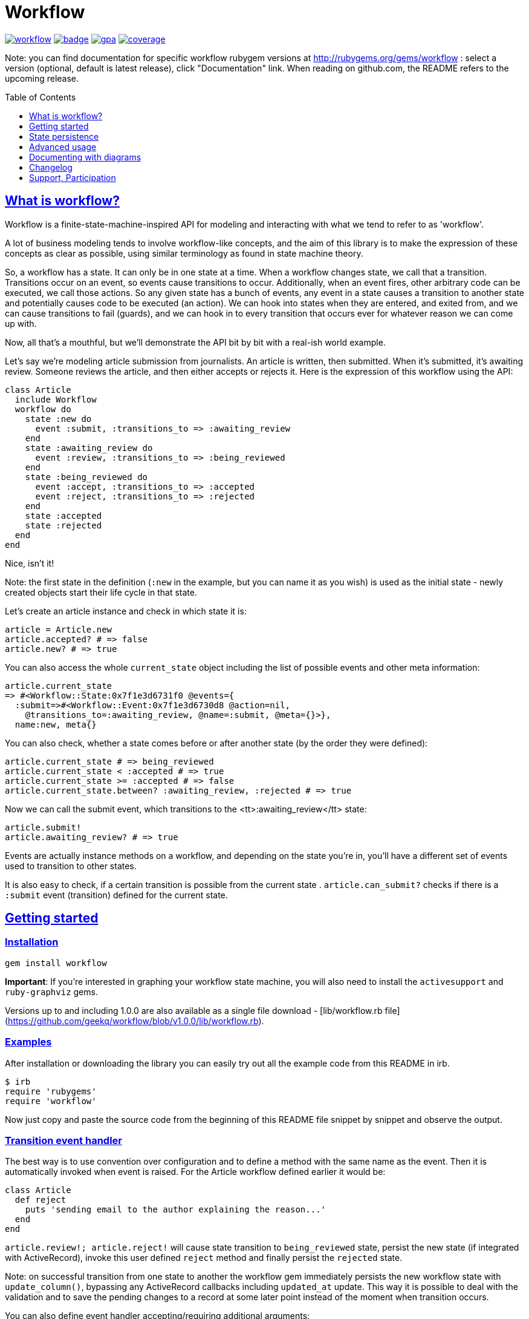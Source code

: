 :doctype: book
:toc: macro
:toclevels: 1
:sectlinks:
:idprefix:

# Workflow

image:https://img.shields.io/gem/v/workflow.svg[link=https://rubygems.org/gems/workflow]
image:https://github.com/geekq/workflow/actions/workflows/test.yml/badge.svg[link=https://github.com/geekq/workflow/actions/workflows/test.yml]
image:https://codeclimate.com/github/geekq/workflow/badges/gpa.svg[link=https://codeclimate.com/github/geekq/workflow]
image:https://codeclimate.com/github/geekq/workflow/badges/coverage.svg[link=https://codeclimate.com/github/geekq/workflow/coverage]

Note: you can find documentation for specific workflow rubygem versions
at http://rubygems.org/gems/workflow : select a version (optional,
default is latest release), click "Documentation" link. When reading on
github.com, the README refers to the upcoming release.

toc::[]

What is workflow?
-----------------

Workflow is a finite-state-machine-inspired API for modeling and
interacting with what we tend to refer to as 'workflow'.

A lot of business modeling tends to involve workflow-like concepts, and
the aim of this library is to make the expression of these concepts as
clear as possible, using similar terminology as found in state machine
theory.

So, a workflow has a state. It can only be in one state at a time. When
a workflow changes state, we call that a transition. Transitions occur
on an event, so events cause transitions to occur. Additionally, when an
event fires, other arbitrary code can be executed, we call those actions.
So any given state has a bunch of events, any event in a state causes a
transition to another state and potentially causes code to be executed
(an action). We can hook into states when they are entered, and exited
from, and we can cause transitions to fail (guards), and we can hook in
to every transition that occurs ever for whatever reason we can come up
with.

Now, all that's a mouthful, but we'll demonstrate the API bit by bit
with a real-ish world example.

Let's say we're modeling article submission from journalists. An article
is written, then submitted. When it's submitted, it's awaiting review.
Someone reviews the article, and then either accepts or rejects it.
Here is the expression of this workflow using the API:

```rb
class Article
  include Workflow
  workflow do
    state :new do
      event :submit, :transitions_to => :awaiting_review
    end
    state :awaiting_review do
      event :review, :transitions_to => :being_reviewed
    end
    state :being_reviewed do
      event :accept, :transitions_to => :accepted
      event :reject, :transitions_to => :rejected
    end
    state :accepted
    state :rejected
  end
end
```

Nice, isn't it!

Note: the first state in the definition (`:new` in the example, but you
can name it as you wish) is used as the initial state - newly created
objects start their life cycle in that state.

Let's create an article instance and check in which state it is:

```rb
article = Article.new
article.accepted? # => false
article.new? # => true
```

You can also access the whole `current_state` object including the list
of possible events and other meta information:

    article.current_state
    => #<Workflow::State:0x7f1e3d6731f0 @events={
      :submit=>#<Workflow::Event:0x7f1e3d6730d8 @action=nil,
        @transitions_to=:awaiting_review, @name=:submit, @meta={}>},
      name:new, meta{}

You can also check, whether a state comes before or after another state (by the
order they were defined):

```rb
article.current_state # => being_reviewed
article.current_state < :accepted # => true
article.current_state >= :accepted # => false
article.current_state.between? :awaiting_review, :rejected # => true
```

Now we can call the submit event, which transitions to the
<tt>:awaiting_review</tt> state:

```rb
article.submit!
article.awaiting_review? # => true
```

Events are actually instance methods on a workflow, and depending on the
state you're in, you'll have a different set of events used to
transition to other states.

It is also easy to check, if a certain transition is possible from the
current state . `article.can_submit?` checks if there is a `:submit`
event (transition) defined for the current state.


Getting started
---------------

=== Installation

```sh
gem install workflow
```

**Important**: If you're interested in graphing your workflow state machine, you will also need to
install the `activesupport` and `ruby-graphviz` gems.

Versions up to and including 1.0.0 are also available as a single file download -
[lib/workflow.rb file](https://github.com/geekq/workflow/blob/v1.0.0/lib/workflow.rb).


=== Examples

After installation or downloading the library you can easily try out
all the example code from this README in irb.

    $ irb
    require 'rubygems'
    require 'workflow'

Now just copy and paste the source code from the beginning of this README
file snippet by snippet and observe the output.


### Transition event handler

The best way is to use convention over configuration and to define a
method with the same name as the event. Then it is automatically invoked
when event is raised. For the Article workflow defined earlier it would
be:

```rb
class Article
  def reject
    puts 'sending email to the author explaining the reason...'
  end
end
```

`article.review!; article.reject!` will cause state transition to
`being_reviewed` state, persist the new state (if integrated with
ActiveRecord), invoke this user defined `reject` method and finally
persist the `rejected` state.

Note: on successful transition from one state to another the workflow
gem immediately persists the new workflow state with `update_column()`,
bypassing any ActiveRecord callbacks including `updated_at` update.
This way it is possible to deal with the validation and to save the
pending changes to a record at some later point instead of the moment
when transition occurs.

You can also define event handler accepting/requiring additional
arguments:

```rb
class Article
  def review(reviewer = '')
    puts "[#{reviewer}] is now reviewing the article"
  end
end

article2 = Article.new
article2.submit!
article2.review!('Homer Simpson') # => [Homer Simpson] is now reviewing the article
```

Alternative way is to use a block (only recommended for short event
implementation without further code nesting):

```rb
event :review, :transitions_to => :being_reviewed do |reviewer|
  # store the reviewer
end
```

We've noticed, that mixing the list of events and states with the blocks
invoked for particular transitions leads to a bumpy and poorly readable code
due to a deep nesting. We tried (and dismissed) lambdas for this. Eventually
we decided to invoke an optional user defined callback method with the same
name as the event (convention over configuration) as explained before.

State persistence
-----------------

=== ActiveRecord

Note: Workflow 2.0 is a major refactoring for the `worklow` library.
If your application suddenly breaks after the workflow 2.0 release, you've
probably got your Gemfile wrong ;-). workflow uses
https://guides.rubygems.org/patterns/#semantic-versioning[semantic versioning].
For highest compatibility please reference the desired major+minor version.

Note on ActiveRecord/Rails 4.\*, 5.\* Support:

Since integration with ActiveRecord makes over 90% of the issues and
maintenance effort, and also to allow for an independent (faster) release cycle
for Rails support, starting with workflow **version 2.0** in January 2019 the
support for ActiveRecord (4.\*, 5.\* and newer) has been extracted into a separate
gem. Read at
https://github.com/geekq/workflow-activerecord[workflow-activerecord], how to
include the right gem.

To use legacy built-in ActiveRecord 2.3 - 4.* support, reference Workflow 1.2 in
your Gemfile:

    gem 'workflow', '~> 1.2'


=== Custom workflow state persistence

If you do not use a relational database and ActiveRecord, you can still
integrate the workflow very easily. To implement persistence you just
need to override `load_workflow_state` and
`persist_workflow_state(new_value)` methods. Next section contains an example for
using CouchDB, a document oriented database.

http://tim.lossen.de/[Tim Lossen] implemented support
for http://github.com/tlossen/remodel[remodel] / http://github.com/antirez/redis[redis]
key-value store.

=== Integration with CouchDB

We are using the compact http://github.com/geekq/couchtiny[couchtiny library]
here. But the implementation would look similar for the popular
couchrest library.

```rb
require 'couchtiny'
require 'couchtiny/document'
require 'workflow'

class User < CouchTiny::Document
  include Workflow
  workflow do
    state :submitted do
      event :activate_via_link, :transitions_to => :proved_email
    end
    state :proved_email
  end

  def load_workflow_state
    self[:workflow_state]
  end

  def persist_workflow_state(new_value)
    self[:workflow_state] = new_value
    save!
  end
end
```

Please also have a look at
http://github.com/geekq/workflow/blob/develop/test/couchtiny_example.rb[the full source code].


=== Adapters to support other databases

I get a lot of requests to integrate persistence support for different
databases, object-relational adapters, column stores, document
databases.

To enable highest possible quality, avoid too many dependencies and to
avoid unneeded maintenance burden on the `workflow` core it is best to
implement such support as a separate gem.

Only support for the ActiveRecord will remain for the foreseeable
future. So Rails beginners can expect `workflow` to work with Rails out
of the box. Other already included adapters stay for a while but should
be extracted to separate gems.

If you want to implement support for your favorite ORM mapper or your
favorite NoSQL database, you just need to implement a module which
overrides the persistence methods `load_workflow_state` and
`persist_workflow_state`. Example:

```rb
module Workflow
  module SuperCoolDb
    module InstanceMethods
      def load_workflow_state
        # Load and return the workflow_state from some storage.
        # You can use self.class.workflow_column configuration.
      end

      def persist_workflow_state(new_value)
        # save the new_value workflow state
      end
    end

    module ClassMethods
      # class methods of your adapter go here
    end

    def self.included(klass)
      klass.send :include, InstanceMethods
      klass.extend ClassMethods
    end
  end
end
```

The user of the adapter can use it then as:

```rb
class Article
  include Workflow
  include Workflow:SuperCoolDb
  workflow do
    state :submitted
    # ...
  end
end
```

I can then link to your implementation from this README. Please let me
also know, if you need any interface beyond `load_workflow_state` and
`persist_workflow_state` methods to implement an adapter for your
favorite database.

Advanced usage
--------------

### Accessing your workflow specification

You can easily reflect on workflow specification programmatically - for
the whole class or for the current object. Examples:

```rb
article2.current_state.events # lists possible events from here
article2.current_state.events[:reject].transitions_to # => :rejected

Article.workflow_spec.states.keys
#=> [:rejected, :awaiting_review, :being_reviewed, :accepted, :new]

Article.workflow_spec.state_names
#=> [:rejected, :awaiting_review, :being_reviewed, :accepted, :new]

# list all events for all states
Article.workflow_spec.states.values.collect &:events
```

You can also store and later retrieve additional meta data for every
state and every event:

```rb
class MyProcess
  include Workflow
  workflow do
    state :main, :meta => {:importance => 8}
    state :supplemental, :meta => {:importance => 1}
  end
end
puts MyProcess.workflow_spec.states[:supplemental].meta[:importance] # => 1
```

The workflow library itself uses this feature to tweak the graphical
representation of the workflow. See below.


### Conditional event transitions

Conditions can be a "method name symbol" with a corresponding instance method, a `proc` or `lambda` which are added to events, like so:

```rb
state :off
  event :turn_on, :transition_to => :on,
                  :if => :sufficient_battery_level?

  event :turn_on, :transition_to => :low_battery,
                  :if => proc { |device| device.battery_level > 0 }
end

# corresponding instance method
def sufficient_battery_level?
  battery_level > 10
end
```

When calling a `device.can_<fire_event>?` check, or attempting a `device.<event>!`, each event is checked in turn:

* With no `:if` check, proceed as usual.
* If an `:if` check is present, proceed if it evaluates to true, or drop to the next event.
* If you've run out of events to check (eg. `battery_level == 0`), then the transition isn't possible.


### Advanced transition hooks

#### on_entry/on_exit

We already had a look at the declaring callbacks for particular workflow
events. If you would like to react to all transitions to/from the same state
in the same way you can use the on_entry/on_exit hooks. You can either define it
with a block inside the workflow definition or through naming
convention, e.g. for the state :pending just define the method
`on_pending_exit(new_state, event, *args)` somewhere in your class.

#### on_transition

If you want to be informed about everything happening everywhere, e.g. for
logging then you can use the universal `on_transition` hook:

```rb
workflow do
  state :one do
    event :increment, :transitions_to => :two
  end
  state :two
  on_transition do |from, to, triggering_event, *event_args|
    Log.info "#{from} -> #{to}"
  end
end
```

#### on_error

If you want to do custom exception handling internal to workflow, you can define an `on_error` hook in your workflow.
For example:

```rb
workflow do
  state :first do
    event :forward, :transitions_to => :second
  end
  state :second

  on_error do |error, from, to, event, *args|
    Log.info "Exception(#{error.class}) on #{from} -> #{to}"
  end
end
```

If forward! results in an exception, `on_error` is invoked and the workflow stays in a 'first' state.  This capability
is particularly useful if your errors are transient and you want to queue up a job to retry in the future without
affecting the existing workflow state.

### Guards

If you want to halt the transition conditionally, you can just raise an
exception in your [transition event handler](#transition_event_handler).
There is a helper called `halt!`, which raises the
Workflow::TransitionHalted exception. You can provide an additional
`halted_because` parameter.

```rb
def reject(reason)
  halt! 'We do not reject articles unless the reason is important' \
    unless reason =~ /important/i
end
```

The traditional `halt` (without the exclamation mark) is still supported
too. This just prevents the state change without raising an
exception.

You can check `halted?` and `halted_because` values later.

### Hook order

The whole event sequence is as follows:

    * before_transition
    * event specific action
    * on_transition (if action did not halt)
    * on_exit
    * PERSIST WORKFLOW STATE (i.e. transition) or on_error
    * on_entry
    * after_transition


Documenting with diagrams
-------------------------

You can generate a graphical representation of the workflow for
a particular class for documentation purposes.
Use `Workflow::create_workflow_diagram(class)` in your rake task like:

```rb
namespace :doc do
  desc "Generate a workflow graph for a model passed e.g. as 'MODEL=Order'."
  task :workflow => :environment do
    require 'workflow/draw'
    Workflow::Draw::workflow_diagram(ENV['MODEL'].constantize)
  end
end
```


Changelog
---------

=== New in the version 3.0.0

* gh-228 Support for Ruby 3 keyword args, provided by @agirling
* retire Ruby 2.6 since it has reached end of live; please use workflow 2.x, if you still depend on that Ruby version
* gh-229 Switch from travis CI to GihHub actions for continuous integration

### New in the versions 2.x

* extract persistence adapters, Rails/ActiveRecord integration is now a separate gem
  workflow-activerecord

Support, Participation
----------------------

### Reporting bugs

<http://github.com/geekq/workflow/issues>

### Development Setup

```sh
sudo apt-get install graphviz # Linux
brew install graphviz # Mac OS
cd workflow
gem install bundler
bundle install
# run all the tests
bundle exec rake test
```

### Other 3rd party libraries

https://github.com/kwent/active_admin-workflow[ActiveAdmin-Workflow] - is an
integration with https://github.com/activeadmin/activeadmin[ActiveAdmin].

### About

Author: Vladimir Dobriakov, <https://infrastructure-as-code.de>

Copyright (c) 2010-2022 Vladimir Dobriakov and Contributors

Copyright (c) 2008-2009 Vodafone

Copyright (c) 2007-2008 Ryan Allen, FlashDen Pty Ltd

Based on the work of Ryan Allen and Scott Barron

Licensed under MIT license, see the MIT-LICENSE file.
